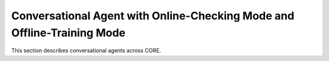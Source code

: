 Conversational Agent with Online-Checking Mode and Offline-Training Mode
======

This section describes conversational agents across CORE.
